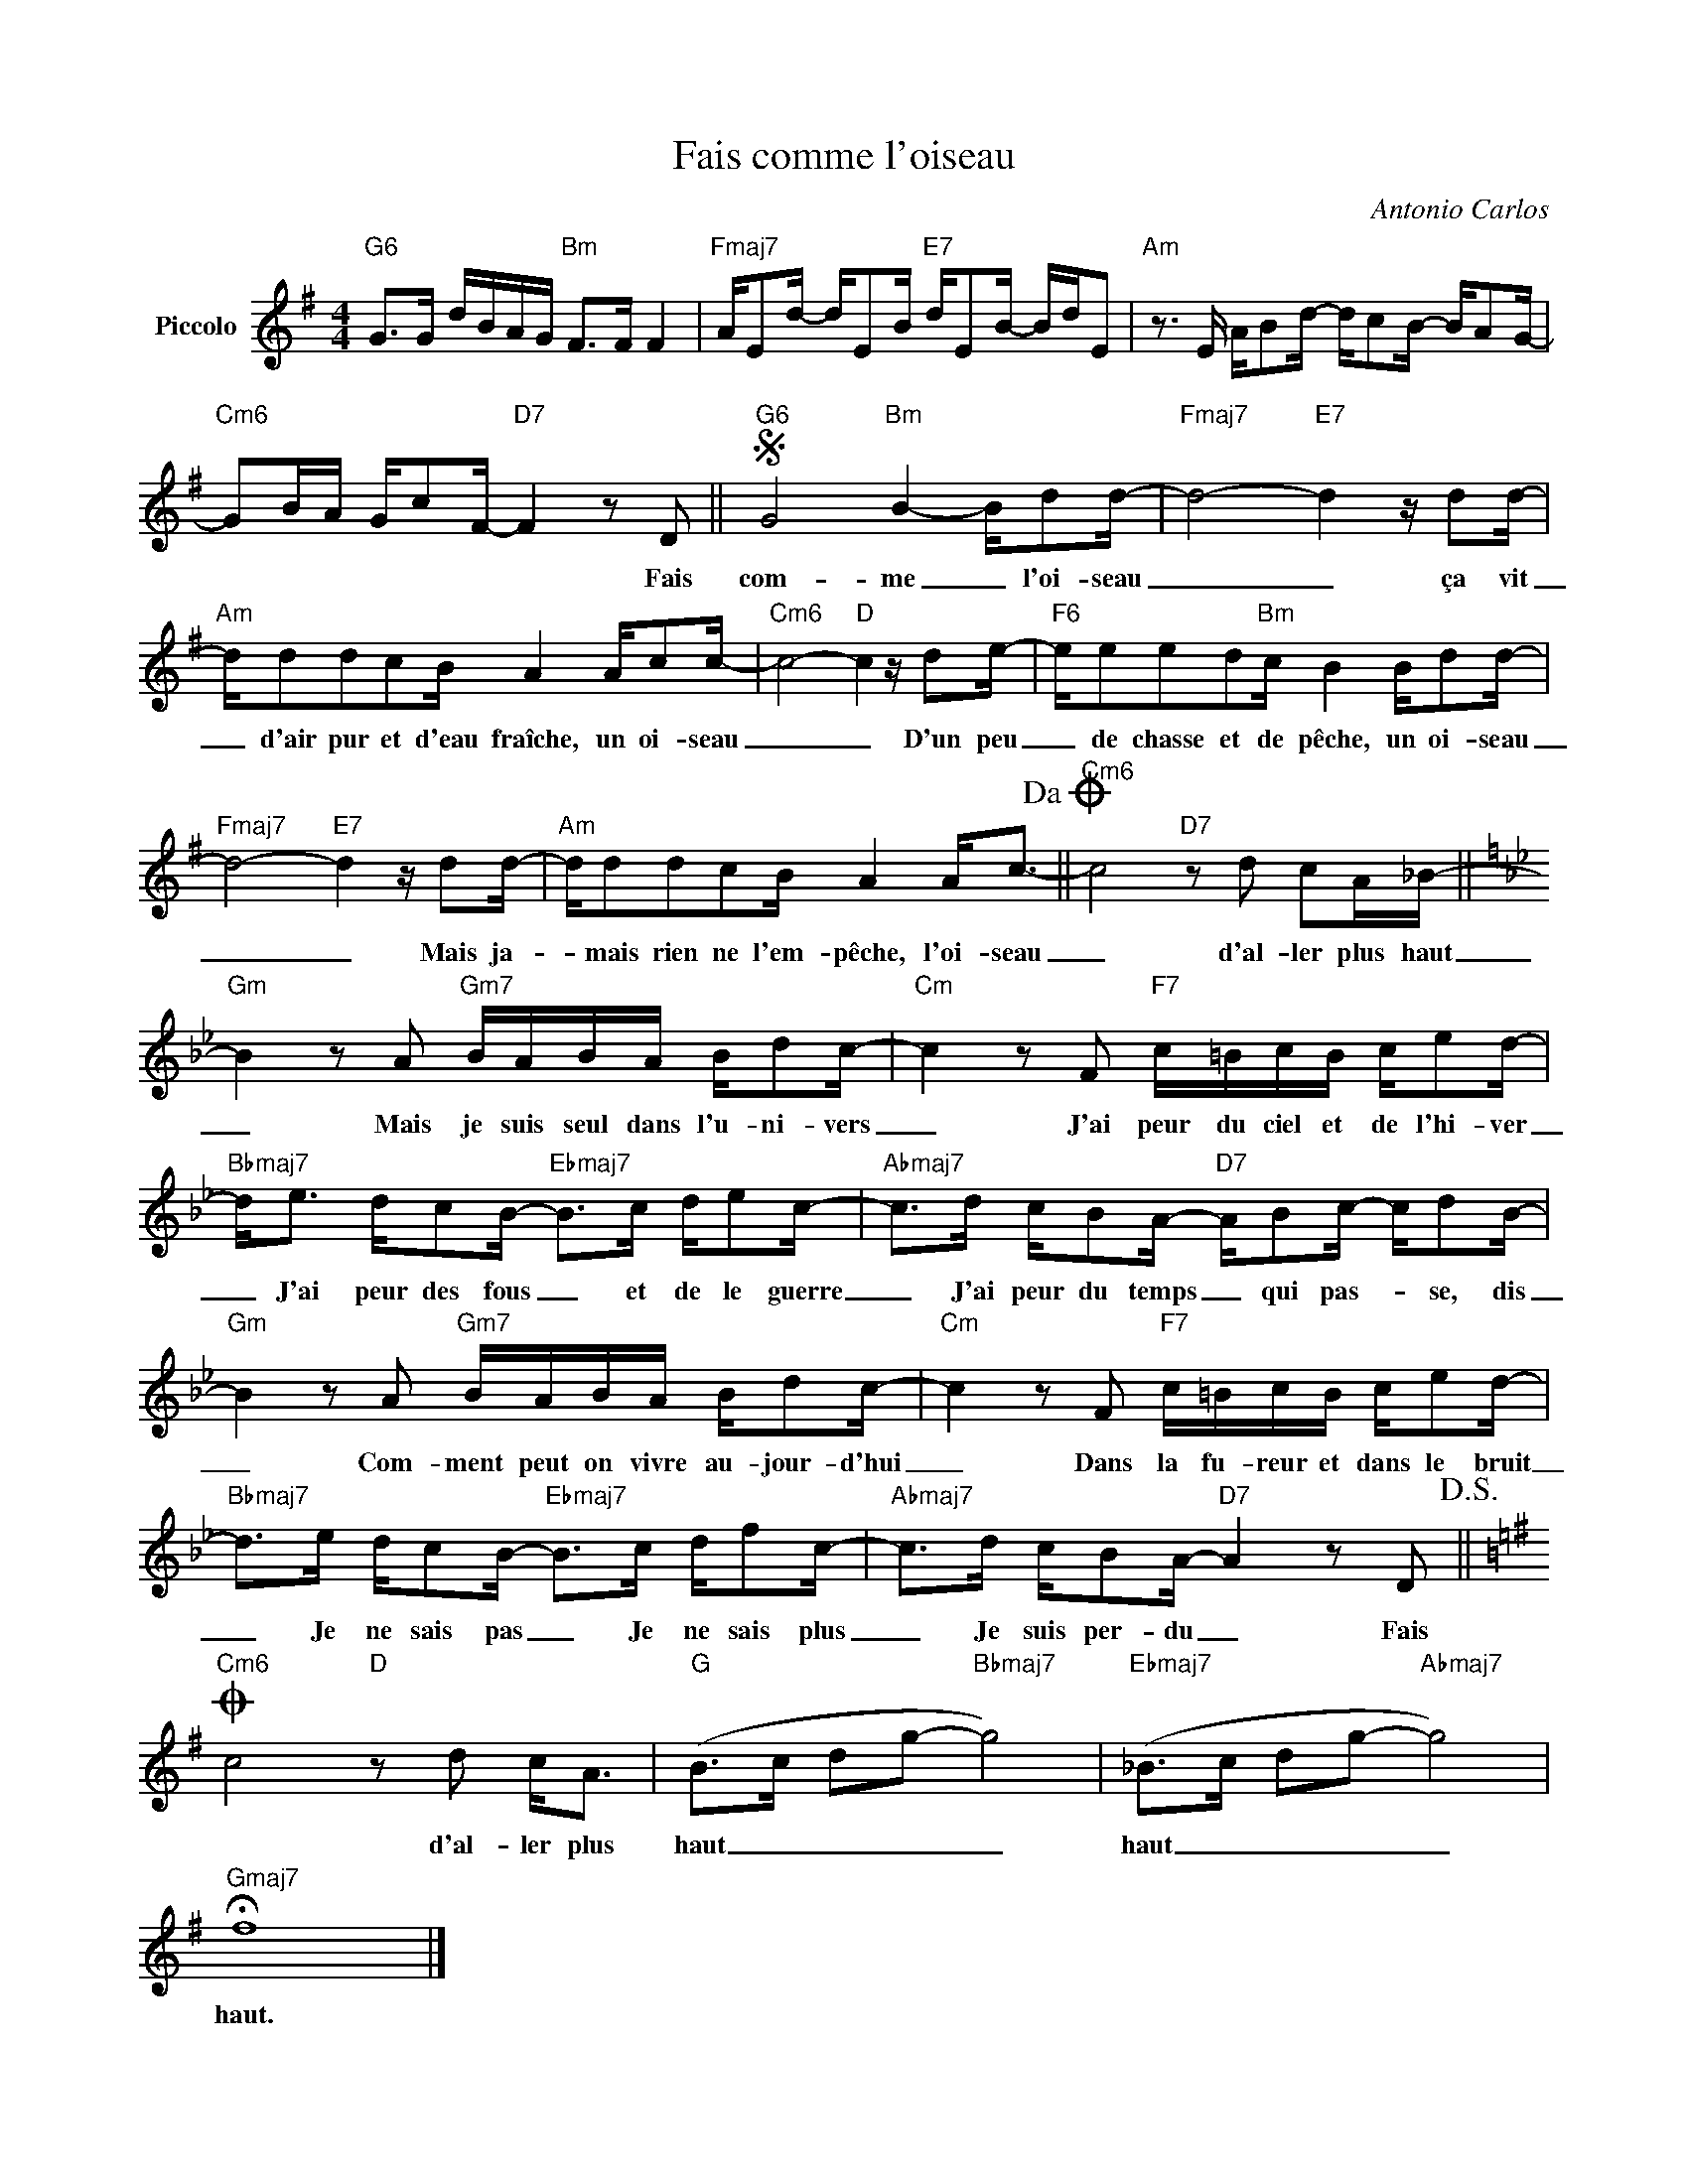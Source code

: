 X:1
T:Fais comme l'oiseau
C:Antonio Carlos
Z:All Rights Reserved
L:1/16
M:4/4
K:G
V:1 treble nm="Piccolo"
%%MIDI program 72
V:1
"G6" G2>G2 dBAG"Bm" F2>F2 F4 |"Fmaj7" AE2d- dE2B"E7" dE2B- BdE2 |"Am" z3 E AB2d- dc2B- BA2G- | %3
w: |||
"Cm6" G2BA Gc2F-"D7" F4 z2 D2 ||S"G6" G8"Bm" B4- Bd2d- |"Fmaj7" d8-"E7" d4 z d2d- | %6
w: * * * * * * * Fais|com- me _ l'oi- seau|_ _ ça vit|
"Am" dd2d2c2B A4 Ac2c- |"Cm6" c8-"D" c4 z d2e- |"F6" ee2e2d2"Bm"c B4 Bd2d- | %9
w: _ d'air pur et d'eau fraîche, un oi- seau|_ _ D'un peu|_ de chasse et de pêche, un oi- seau|
"Fmaj7" d8-"E7" d4 z d2d- |"Am" dd2d2c2B A4 A2<c2-!dacoda! ||"Cm6" c8"D7" z2 d2 c2A_B- || %12
w: _ _ Mais ja-|* mais rien ne l'em- pêche, l'oi- seau|_ d'al- ler plus haut|
[K:Bb]"Gm" B4 z2 A2"Gm7" BABA Bd2c- |"Cm" c4 z2 F2"F7" c=BcB ce2d- | %14
w: _ Mais je suis seul dans l'u- ni- vers|_ J'ai peur du ciel et de l'hi- ver|
"Bbmaj7" d2<e2 dc2B-"Ebmaj7" B2>c2 de2c- |"Abmaj7" c2>d2 cB2A-"D7" AB2c- cd2B- | %16
w: _ J'ai peur des fous _ et de le guerre|_ J'ai peur du temps _ qui pas- * se, dis|
"Gm" B4 z2 A2"Gm7" BABA Bd2c- |"Cm" c4 z2 F2"F7" c=BcB ce2d- | %18
w: _ Com- ment peut on vivre au- jour- d'hui|_ Dans la fu- reur et dans le bruit|
"Bbmaj7" d2>e2 dc2B-"Ebmaj7" B2>c2 df2c- |"Abmaj7" c2>d2 cB2A-"D7" A4 z2 D2!D.S.! || %20
w: _ Je ne sais pas _ Je ne sais plus|_ Je suis per- du _ Fais|
[K:G]O"Cm6" c8"D" z2 d2 c2<A2 |"G" (B2>c2 d2g2-"Bbmaj7" g8) |"Ebmaj7" (_B2>c2 d2g2-"Abmaj7" g8) | %23
w: * d'al- ler plus|haut _ _ _ _|haut _ _ _ _|
"Gmaj7" !fermata!f16 |] %24
w: haut.|

